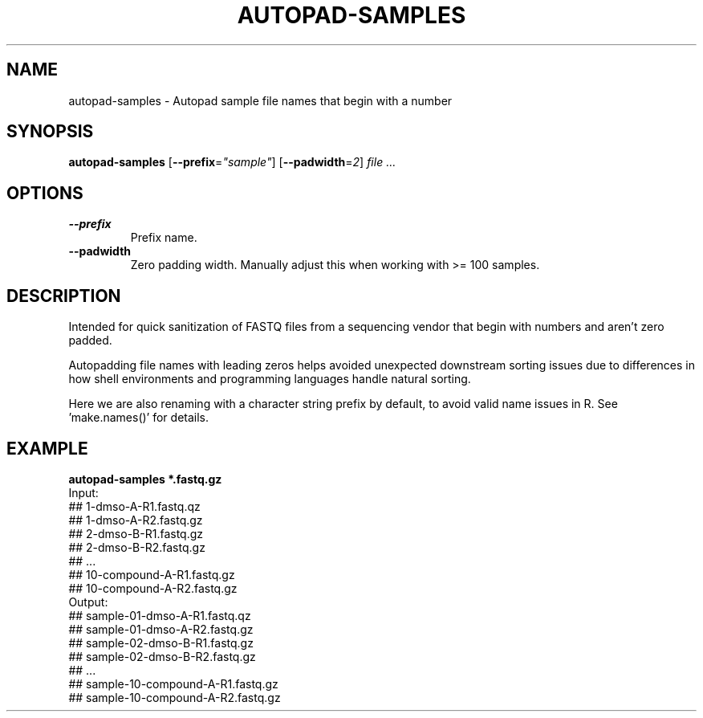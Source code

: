 .TH AUTOPAD-SAMPLES 1 2019-11-09 Bash
.SH NAME
autopad-samples \-
Autopad sample file names that begin with a number
.SH SYNOPSIS
.B autopad-samples
[\fB\-\-prefix\fP=\fI"sample"\fP]
[\fB\-\-padwidth\fP=\fI2\fP]
.I file ...
.SH OPTIONS
.TP
.B \-\-prefix
Prefix name.
.TP
.B \-\-padwidth
Zero padding width.
Manually adjust this when working with >= 100 samples.
.SH DESCRIPTION
Intended for quick sanitization of FASTQ files from a sequencing vendor that begin with numbers and aren't zero padded.
.PP
Autopadding file names with leading zeros helps avoided unexpected downstream sorting issues due to differences in how shell environments and programming languages handle natural sorting.
.PP
Here we are also renaming with a character string prefix by default, to avoid valid name issues in R. See 'make.names()' for details.
.SH EXAMPLE
.nf
.B autopad-samples *.fastq.gz
Input:
## 1-dmso-A-R1.fastq.qz
## 1-dmso-A-R2.fastq.gz
## 2-dmso-B-R1.fastq.gz
## 2-dmso-B-R2.fastq.gz
## ...
## 10-compound-A-R1.fastq.gz
## 10-compound-A-R2.fastq.gz
Output:
## sample-01-dmso-A-R1.fastq.qz
## sample-01-dmso-A-R2.fastq.gz
## sample-02-dmso-B-R1.fastq.gz
## sample-02-dmso-B-R2.fastq.gz
## ...
## sample-10-compound-A-R1.fastq.gz
## sample-10-compound-A-R2.fastq.gz
.fi

